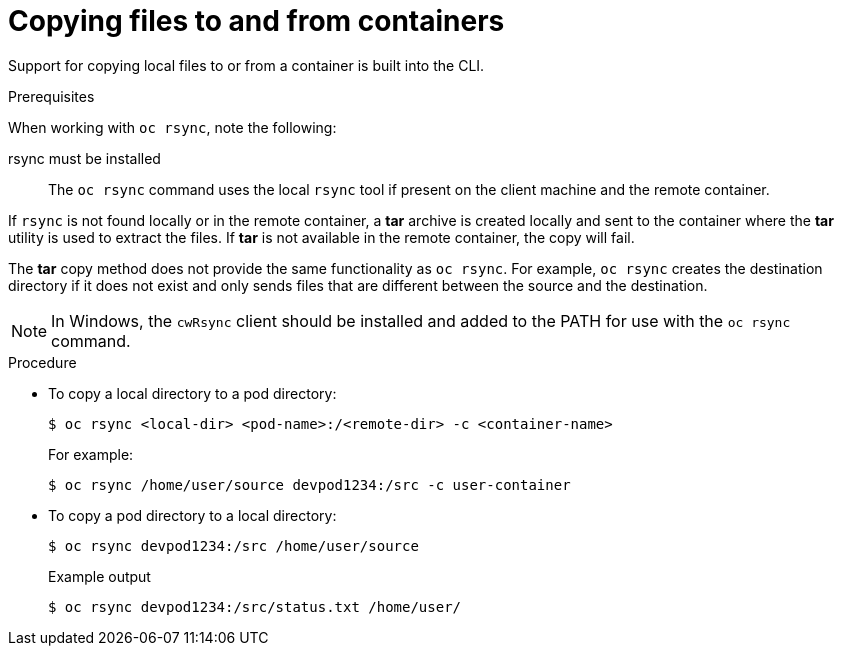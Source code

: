 // Module included in the following assemblies:
//
// * nodes/nodes-containers-copying-files.adoc

:_content-type: PROCEDURE
[id="nodes-containers-copying-files-procedure_{context}"]
= Copying files to and from containers

Support for copying local files to or from a container is built into the CLI.

.Prerequisites

When working with `oc rsync`, note the following:

rsync must be installed::
The `oc rsync` command uses the local `rsync` tool if present on the client
machine and the remote container.

If `rsync` is not found locally or in the remote container, a *tar* archive
is created locally and sent to the container where the *tar* utility is used to
extract the files. If *tar* is not available in the remote container, the
copy will fail.

The *tar* copy method does not provide the same functionality as `oc rsync`. For
example, `oc rsync` creates the destination directory if it does not exist and
only sends files that are different between the source and the destination.

[NOTE]
====
In Windows, the `cwRsync` client should be installed and added to the PATH for
use with the `oc rsync` command.
====

.Procedure

* To copy a local directory to a pod directory:
+
[source,terminal]
----
$ oc rsync <local-dir> <pod-name>:/<remote-dir> -c <container-name>
----
+
For example:
+
[source,terminal]
----
$ oc rsync /home/user/source devpod1234:/src -c user-container
----

* To copy a pod directory to a local directory:
+
[source,terminal]
----
$ oc rsync devpod1234:/src /home/user/source
----
+
.Example output
[source,terminal]
----
$ oc rsync devpod1234:/src/status.txt /home/user/
----
